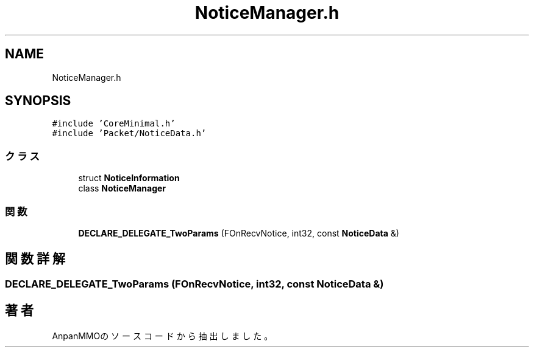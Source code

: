 .TH "NoticeManager.h" 3 "2018年12月20日(木)" "AnpanMMO" \" -*- nroff -*-
.ad l
.nh
.SH NAME
NoticeManager.h
.SH SYNOPSIS
.br
.PP
\fC#include 'CoreMinimal\&.h'\fP
.br
\fC#include 'Packet/NoticeData\&.h'\fP
.br

.SS "クラス"

.in +1c
.ti -1c
.RI "struct \fBNoticeInformation\fP"
.br
.ti -1c
.RI "class \fBNoticeManager\fP"
.br
.in -1c
.SS "関数"

.in +1c
.ti -1c
.RI "\fBDECLARE_DELEGATE_TwoParams\fP (FOnRecvNotice, int32, const \fBNoticeData\fP &)"
.br
.in -1c
.SH "関数詳解"
.PP 
.SS "DECLARE_DELEGATE_TwoParams (FOnRecvNotice, int32, const \fBNoticeData\fP &)"

.SH "著者"
.PP 
 AnpanMMOのソースコードから抽出しました。
